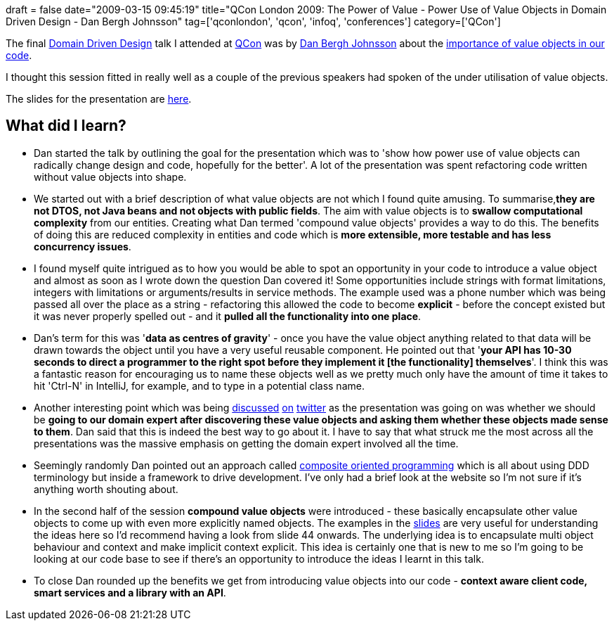 +++
draft = false
date="2009-03-15 09:45:19"
title="QCon London 2009: The Power of Value - Power Use of Value Objects in Domain Driven Design - Dan Bergh Johnsson"
tag=['qconlondon', 'qcon', 'infoq', 'conferences']
category=['QCon']
+++

The final http://qconlondon.com/london-2009/tracks/show_track.jsp?trackOID=228[Domain Driven Design] talk I attended at http://qconlondon.com/london-2009[QCon] was by http://dearjunior.blogspot.com/[Dan Bergh Johnsson] about the http://qconlondon.com/london-2009/presentation/The+Power+of+Value+-+Power+Use+of+Value+Objects+in+Domain+Driven+Design[importance of value objects in our code].

I thought this session fitted in really well as a couple of the previous speakers had spoken of the under utilisation of value objects.

The slides for the presentation are http://qconlondon.com/london-2009/file?path=/qcon-london-2009/slides/DanBerghJohnsson_ThePowerOfValuePowerUseOfValueObjectsInDomainDrivenDesign.pdf[here].

== What did I learn?

* Dan started the talk by outlining the goal for the presentation which was to 'show how power use of value objects can radically change design and code, hopefully for the better'. A lot of the presentation was spent refactoring code written without value objects into shape.
* We started out with a brief description of what value objects are not which I found quite amusing. To summarise,*they are not DTOS, not Java beans and not objects with public fields*. The aim with value objects is to *swallow computational complexity* from our entities. Creating what Dan termed 'compound value objects' provides a way to do this. The benefits of doing this are reduced complexity in entities and code which is *more extensible, more testable and has less concurrency issues*.
* I found myself quite intrigued as to how you would be able to spot an opportunity in your code to introduce a value object and almost as soon as I wrote down the question Dan covered it! Some opportunities include strings with format limitations, integers with limitations or arguments/results in service methods. The example used was a phone number which was being passed all over the place as a string - refactoring this allowed the code to become *explicit* - before the concept existed but it was never properly spelled out - and it *pulled all the functionality into one place*.
* Dan's term for this was '*data as centres of gravity*' - once you have the value object anything related to that data will be drawn towards the object until you have a very useful reusable component. He pointed out that '*your API has 10-30 seconds to direct a programmer to the right spot before they implement it [the functionality] themselves*'. I think this was a fantastic reason for encouraging us to name these objects well as we pretty much only have the amount of time it takes to hit 'Ctrl-N' in IntelliJ, for example, and to type in a potential class name.
* Another interesting point which was being http://twitter.com/rbanks54/statuses/1316885410[discussed] http://twitter.com/rbanks54/statuses/1316738208[on] http://search.twitter.com/search?q=&ands=&phrase=&ors=&nots=&tag=&lang=all&from=rbanks54&to=caseycharlton&ref=&near=&within=15&units=mi&since=&until=&source=&rpp=15[twitter] as the presentation was going on was whether we should be *going to our domain expert after discovering these value objects and asking them whether these objects made sense to them*. Dan said that this is indeed the best way to go about it. I have to say that what struck me the most across all the presentations was the massive emphasis on getting the domain expert involved all the time.
* Seemingly randomly Dan pointed out an approach called http://www.qi4j.org/[composite oriented programming] which is all about using DDD terminology but inside a framework to drive development. I've only had a brief look at the website so I'm not sure if it's anything worth shouting about.
* In the second half of the session *compound value objects* were introduced - these basically encapsulate other value objects to come up with even more explicitly named objects. The examples in the http://qconlondon.com/london-2009/file?path=/qcon-london-2009/slides/DanBerghJohnsson_ThePowerOfValuePowerUseOfValueObjectsInDomainDrivenDesign.pdf[slides] are very useful for understanding the ideas here so I'd recommend having a look from slide 44 onwards. The underlying idea is to encapsulate multi object behaviour and context and make implicit context explicit. This idea is certainly one that is new to me so I'm going to be looking at our code base to see if there's an opportunity to introduce the ideas I learnt in this talk.
* To close Dan rounded up the benefits we get from introducing value objects into our code - *context aware client code, smart services and a library with an API*.
